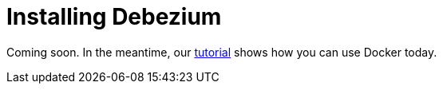 = Installing Debezium
:awestruct-layout: doc
:linkattrs:
:icons: font

Coming soon. In the meantime, our link:/docs/tutorial[tutorial] shows how you can use Docker today.
